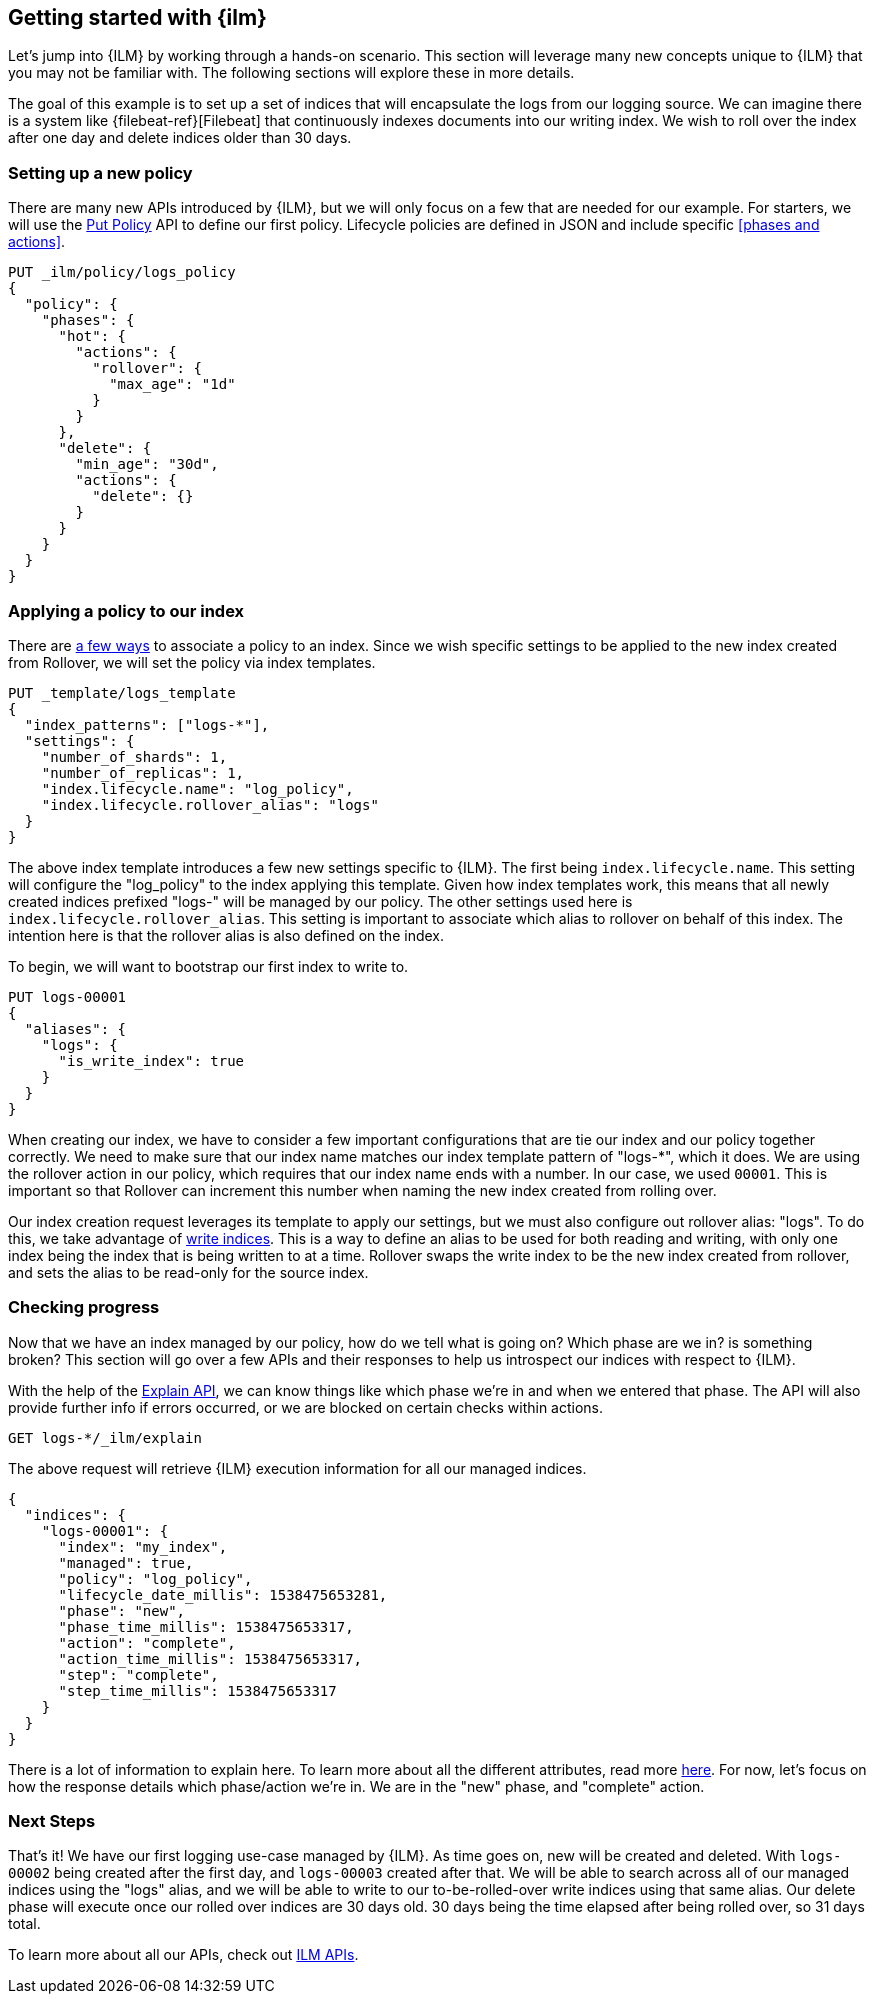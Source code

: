 [role="xpack"]
[[getting-started-index-lifecycle-management]]
== Getting started with {ilm}

Let's jump into {ILM} by working through a hands-on scenario.
This section will leverage many new concepts unique to {ILM} that
you may not be familiar with. The following sections will explore
these in more details.

The goal of this example is to set up a set of indices that will encapsulate
the logs from our logging source. We can imagine there is a system
like {filebeat-ref}[Filebeat] that continuously indexes documents into
our writing index. We wish to roll over the index after one day and delete
indices older than 30 days.

=== Setting up a new policy

There are many new APIs introduced by {ILM}, but we will only focus on
a few that are needed for our example. For starters, we will use the
<<ilm-put-policy,Put Policy>> API to define our first policy. Lifecycle
policies are defined in JSON and include specific <<phases and actions>>.

[source,js]
------------------------
PUT _ilm/policy/logs_policy
{
  "policy": {
    "phases": {
      "hot": {
        "actions": {
          "rollover": {
            "max_age": "1d"
          }
        }
      },
      "delete": {
        "min_age": "30d",
        "actions": {
          "delete": {}
        }
      }
    }
  }
}
------------------------
// CONSOLE

=== Applying a policy to our index

There are <<set-up-lifecycle-policy,a few ways>> to associate a
policy to an index. Since we wish specific settings to be applied to
the new index created from Rollover, we will set the policy via
index templates.


[source,js]
-----------------------
PUT _template/logs_template
{
  "index_patterns": ["logs-*"],
  "settings": {
    "number_of_shards": 1,
    "number_of_replicas": 1,
    "index.lifecycle.name": "log_policy",
    "index.lifecycle.rollover_alias": "logs"
  }
}
-----------------------
// CONSOLE

The above index template introduces a few new settings specific to {ILM}. The first
being `index.lifecycle.name`. This setting will configure the "log_policy" to the index
applying this template. Given how index templates work, this means that all newly created
indices prefixed "logs-" will be managed by our policy. The other settings used here is
`index.lifecycle.rollover_alias`. This setting is important to associate which alias to
rollover on behalf of this index. The intention here is that the rollover alias is also defined
on the index.

To begin, we will want to bootstrap our first index to write to.


[source,js]
-----------------------
PUT logs-00001
{
  "aliases": {
    "logs": {
      "is_write_index": true
    }
  }
}
-----------------------
// CONSOLE

When creating our index, we have to consider a few important configurations that
are tie our index and our policy together correctly. We need to make sure that
our index name matches our index template pattern of "logs-*", which it does. We
are using the rollover action in our policy, which requires that our index name ends
with a number. In our case, we used `00001`. This is important so that Rollover can
increment this number when naming the new index created from rolling over.

Our index creation request leverages its template to apply our settings, but we
must also configure out rollover alias: "logs". To do this, we take advantage of
<<write-index,write indices>>. This is a way to define an alias to be used for
both reading and writing, with only one index being the index that is being written
to at a time. Rollover swaps the write index to be the new index created from rollover,
and sets the alias to be read-only for the source index.


=== Checking progress

Now that we have an index managed by our policy, how do we tell what is going on?
Which phase are we in? is something broken? This section will go over a few APIs
and their responses to help us introspect our indices with respect to {ILM}.

With the help of the <<ilm-explain,Explain API>>, we can know things like which
phase we're in and when we entered that phase. The API will also provide further
info if errors occurred, or we are blocked on certain checks within actions.

[source,js]
--------------------------------------------------
GET logs-*/_ilm/explain
--------------------------------------------------
// CONSOLE

The above request will retrieve {ILM} execution information for all our managed indices.


[source,js]
--------------------------------------------------
{
  "indices": {
    "logs-00001": {
      "index": "my_index",
      "managed": true,
      "policy": "log_policy",
      "lifecycle_date_millis": 1538475653281,
      "phase": "new",
      "phase_time_millis": 1538475653317,
      "action": "complete",
      "action_time_millis": 1538475653317,
      "step": "complete",
      "step_time_millis": 1538475653317
    }
  }
}
--------------------------------------------------
// CONSOLE

There is a lot of information to explain here. To learn more about all the
different attributes, read more <<here,here>>. For now, let's focus on how
the response details which phase/action we're in. We are in the "new" phase,
and "complete" action.

=== Next Steps

That's it! We have our first logging use-case managed by {ILM}. As time goes on,
new will be created and deleted. With `logs-00002` being created after the first
day, and `logs-00003` created after that. We will be able to search across all
of our managed indices using the "logs" alias, and we will be able to write to our
to-be-rolled-over write indices using that same alias. Our delete phase will execute
once our rolled over indices are 30 days old. 30 days being the time elapsed after
being rolled over, so 31 days total.

To learn more about all our APIs, check out <<ilm-apis,ILM APIs>>.
